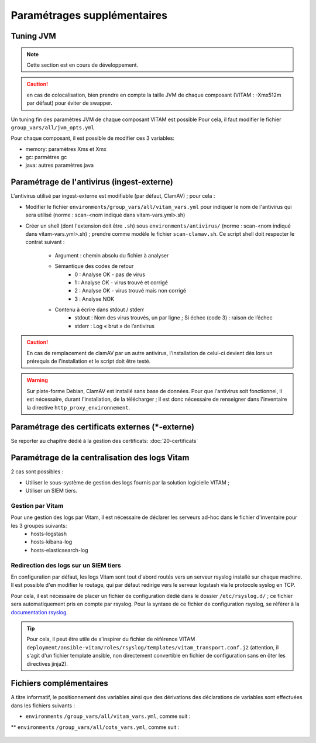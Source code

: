 

.. |repertoire_deploiement| replace:: ``deployment``
.. |repertoire_inventory| replace:: ``environments``
.. |repertoire_playbook ansible| replace:: ``ansible-vitam``


Paramétrages supplémentaires
============================

.. _update_jvm:

Tuning JVM
-----------

.. note:: Cette section est en cours de développement.

.. caution:: en cas de colocalisation, bien prendre en compte la taille JVM de chaque composant (VITAM : -Xmx512m par défaut) pour éviter de swapper.


Un tuning fin des paramètres JVM de chaque composant VITAM est possible
Pour cela, il faut modifier le fichier ``group_vars/all/jvm_opts.yml``

Pour chaque composant, il est possible de modifier ces 3 variables:

* memory: paramètres Xms et Xmx
* gc: parmètres gc
* java: autres paramètres java


Paramétrage de l'antivirus (ingest-externe)
-------------------------------------------

L'antivirus utilisé par ingest-externe est modifiable (par défaut, ClamAV) ; pour cela :

* Modifier le fichier ``environments/group_vars/all/vitam_vars.yml`` pour indiquer le nom de l'antivirus qui sera utilisé (norme : scan-<nom indiqué dans vitam-vars.yml>.sh)
* Créer un shell (dont l'extension doit être ``.sh``) sous ``environments/antivirus/`` (norme : scan-<nom indiqué dans vitam-vars.yml>.sh) ; prendre comme modèle le fichier ``scan-clamav.sh``. Ce script shell doit respecter le contrat suivant :

    * Argument : chemin absolu du fichier à analyser
    * Sémantique des codes de retour
        - 0 : Analyse OK - pas de virus
        - 1 : Analyse OK - virus trouvé et corrigé
        - 2 : Analyse OK - virus trouvé mais non corrigé
        - 3 : Analyse NOK
    * Contenu à écrire dans stdout / stderr
        - stdout : Nom des virus trouvés, un par ligne ; Si échec (code 3) : raison de l’échec
        - stderr : Log « brut » de l’antivirus

.. caution:: En cas de remplacement de clamAV par un autre antivirus, l'installation de celui-ci devient dès lors un prérequis de l'installation et le script doit être testé.

.. warning:: Sur plate-forme Debian, ClamAV est installé sans base de données. Pour que l'antivirus soit fonctionnel, il est nécessaire, durant l'installation, de la télécharger ; il est donc nécessaire de renseigner dans l'inventaire la directive ``http_proxy_environnement``.

Paramétrage des certificats externes (\*-externe)
-------------------------------------------------

Se reporter au chapitre dédié à la gestion des certificats: :doc:`20-certificats`


Paramétrage de la centralisation des logs Vitam
-----------------------------------------------

2 cas sont possibles :

* Utiliser le sous-système de gestion des logs fournis par la solution logicielle VITAM ;
* Utiliser un SIEM tiers.

Gestion par Vitam
^^^^^^^^^^^^^^^^^

Pour une gestion des logs par Vitam, il est nécessaire de déclarer les serveurs ad-hoc dans le fichier d'inventaire pour les 3 groupes suivants:
    - hosts-logstash
    - hosts-kibana-log
    - hosts-elasticsearch-log


Redirection des logs sur un SIEM tiers
^^^^^^^^^^^^^^^^^^^^^^^^^^^^^^^^^^^^^^

En configuration par défaut, les logs Vitam sont tout d'abord routés vers un serveur rsyslog installé sur chaque machine.
Il est possible d'en modifier le routage, qui par défaut redirige vers le serveur logstash via le protocole syslog en TCP.

Pour cela, il est nécessaire de placer un fichier de configuration dédié dans le dossier ``/etc/rsyslog.d/`` ; ce fichier sera automatiquement pris en compte par rsyslog. Pour la syntaxe de ce fichier de configuration rsyslog, se référer à la `documentation rsyslog <http://www.rsyslog.com/doc/v7-stable/>`_.

.. tip:: Pour cela, il peut être utile de s'inspirer du fichier de référence VITAM ``deployment/ansible-vitam/roles/rsyslog/templates/vitam_transport.conf.j2`` (attention, il s'agit d'un fichier template ansible, non directement convertible en fichier de configuration sans en ôter les directives jinja2).


Fichiers complémentaires
------------------------

A titre informatif, le positionnement des variables ainsi que des dérivations des déclarations de variables sont effectuées dans les fichiers suivants :

* |repertoire_inventory| ``/group_vars/all/vitam_vars.yml``, comme suit :

  .. literalinclude:: ../../../../deployment/environments/group_vars/all/vitam_vars.yml
     :language: yaml
     :linenos:

** |repertoire_inventory| ``/group_vars/all/cots_vars.yml``, comme suit :

  .. literalinclude:: ../../../../deployment/environments/group_vars/all/cots_vars.yml
     :language: yaml
     :linenos:
